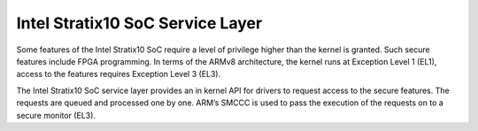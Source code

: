 
Intel Stratix10 SoC Service Layer
=================================

Some features of the Intel Stratix10 SoC require a level of privilege
higher than the kernel is granted. Such secure features include
FPGA programming. In terms of the ARMv8 architecture, the kernel runs
at Exception Level 1 (EL1), access to the features requires
Exception Level 3 (EL3).

The Intel Stratix10 SoC service layer provides an in kernel API for
drivers to request access to the secure features. The requests are queued
and processed one by one. ARM’s SMCCC is used to pass the execution
of the requests on to a secure monitor (EL3).

.. kernel-doc:: include/linux/stratix10-svc-client.h
   :functions: stratix10_svc_command_code

.. kernel-doc:: include/linux/stratix10-svc-client.h
   :functions: stratix10_svc_client_msg

.. kernel-doc:: include/linux/stratix10-svc-client.h
   :functions: stratix10_svc_command_reconfig_payload

.. kernel-doc:: include/linux/stratix10-svc-client.h
   :functions: stratix10_svc_cb_data

.. kernel-doc:: include/linux/stratix10-svc-client.h
   :functions: stratix10_svc_client

.. kernel-doc:: drivers/misc/stratix10-svc.c
   :export:

